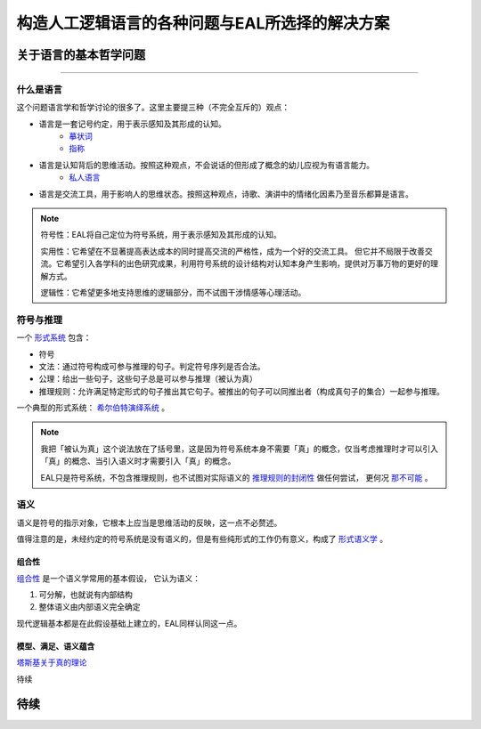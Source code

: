 ==================================================
构造人工逻辑语言的各种问题与EAL所选择的解决方案
==================================================




--------------------------
关于语言的基本哲学问题
--------------------------
^^^^^^^^^^^^^^^^^^^^^^^^^^^^^^

^^^^^^^^^^^^^^^^^^^^^^^^^^^^^^
什么是语言
^^^^^^^^^^^^^^^^^^^^^^^^^^^^^^
这个问题语言学和哲学讨论的很多了。这里主要提三种（不完全互斥的）观点：

* 语言是一套记号约定，用于表示感知及其形成的认知。
	* `摹状词 <https://plato.stanford.edu/entries/descriptions/>`_ 
	* `指称 <https://plato.stanford.edu/entries/reference/>`_ 
* 语言是认知背后的思维活动。按照这种观点，不会说话的但形成了概念的幼儿应视为有语言能力。
	* `私人语言 <https://plato.stanford.edu/entries/private-language/>`_ 
* 语言是交流工具，用于影响人的思维状态。按照这种观点，诗歌、演讲中的情绪化因素乃至音乐都算是语言。

.. note:: 
	符号性：EAL将自己定位为符号系统，用于表示感知及其形成的认知。

	实用性：它希望在不显著提高表达成本的同时提高交流的严格性，成为一个好的交流工具。
	但它并不局限于改善交流。它希望引入各学科的出色研究成果，利用符号系统的设计结构对认知本身产生影响，提供对万事万物的更好的理解方式。

	逻辑性：它希望更多地支持思维的逻辑部分，而不试图干涉情感等心理活动。

^^^^^^^^^^^^^^^^^^^^^^^^^^^^^^
符号与推理
^^^^^^^^^^^^^^^^^^^^^^^^^^^^^^
一个 `形式系统 <https://wanweibaike.com/wiki-形式系统>`_ 包含：

* 符号
* 文法：通过符号构成可参与推理的句子。判定符号序列是否合法。
* 公理：给出一些句子，这些句子总是可以参与推理（被认为真）
* 推理规则：允许满足特定形式的句子推出其它句子。被推出的句子可以同推出者（构成真句子的集合）一起参与推理。

一个典型的形式系统： `希尔伯特演绎系统 <https://wanweibaike.com/wiki-希尔伯特演绎系统>`_ 。

.. note:: 
	我把「被认为真」这个说法放在了括号里，这是因为符号系统本身不需要「真」的概念，仅当考虑推理时才可以引入「真」的概念、当引入语义时才需要引入「真」的概念。

	EAL只是符号系统，不包含推理规则，也不试图对实际语义的 `推理规则的封闭性 <https://en.wikipedia.org/wiki/Completeness_(logic)>`_ 做任何尝试，
	更何况 `那不可能 <https://wanweibaike.com/wiki-塔斯基不可定義定理>`_ 。

^^^^^^^^^^^^^^^^^^^^^^^^^^^^^^
语义
^^^^^^^^^^^^^^^^^^^^^^^^^^^^^^
语义是符号的指示对象，它根本上应当是思维活动的反映，这一点不必赘述。

值得注意的是，未经约定的符号系统是没有语义的，但是有些纯形式的工作仍有意义，构成了 `形式语义学 <https://en.wikipedia.org/wiki/Semantics_of_logic>`_ 。

""""""""""""""""""
组合性
""""""""""""""""""
`组合性 <https://plato.stanford.edu/entries/compositionality/>`_ 是一个语义学常用的基本假设，
它认为语义：

#. 可分解，也就说有内部结构
#. 整体语义由内部语义完全确定

现代逻辑基本都是在此假设基础上建立的，EAL同样认同这一点。

"""""""""""""""""""""
模型、满足、语义蕴含
"""""""""""""""""""""
`塔斯基关于真的理论 <https://plato.stanford.edu/entries/tarski-truth/>`_ 

待续

--------------------------
待续
--------------------------



